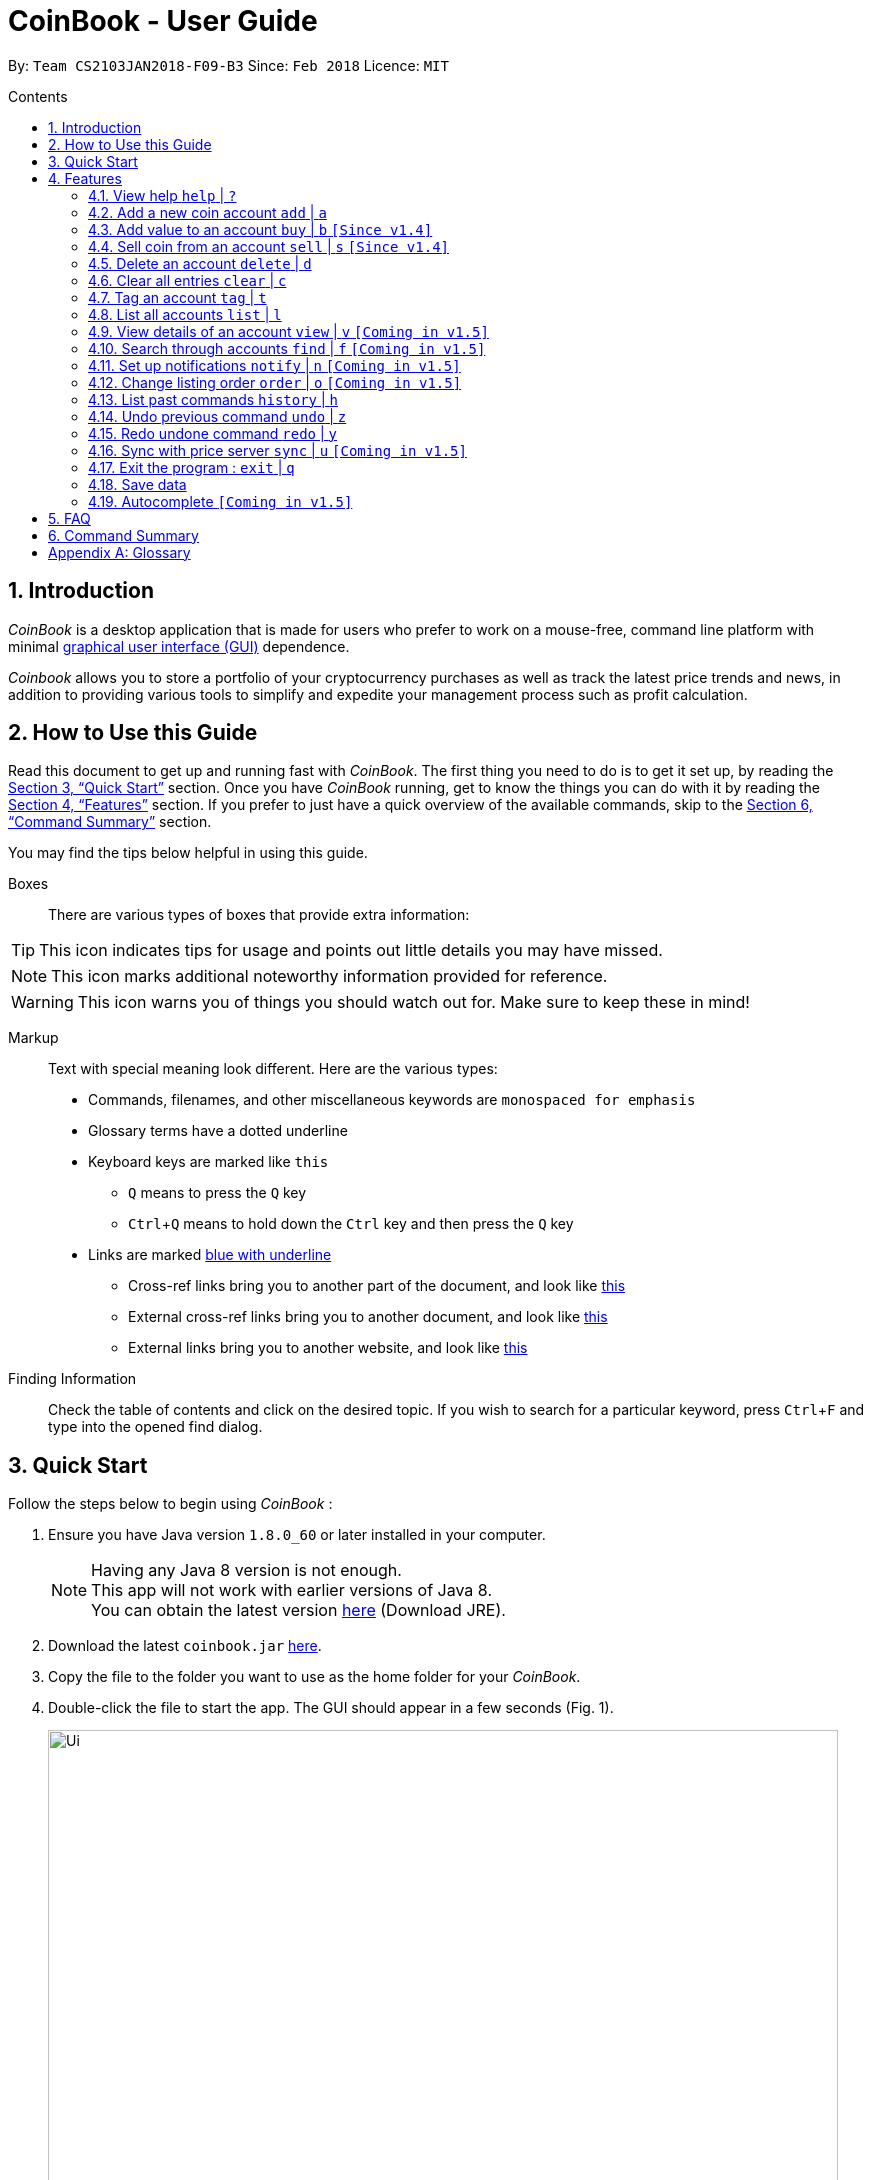 = CoinBook - User Guide
:toc:
:toc-title: Contents
:toc-placement: preamble
:sectnums:
:imagesDir: images
:stylesDir: stylesheets
:pdf-stylesdir: stylesheets
:pdf-style: pdf
:xrefstyle: full
:experimental:
ifdef::env-github[]
:tip-caption: :bulb:
:note-caption: :information_source:
endif::[]
:repoURL: https://github.com/CS2103JAN2018-F09-B3/main

By: `Team CS2103JAN2018-F09-B3` Since: `Feb 2018` Licence: `MIT`

== Introduction

_CoinBook_ is a desktop application that is made for users who prefer to work on a mouse-free, command line platform with minimal [gloss]#<<gui,graphical user interface (GUI)>># dependence.

_Coinbook_ allows you to store a portfolio of your cryptocurrency purchases as well as track the latest price trends and news, in addition to providing various
tools to simplify and expedite your management process such as profit calculation.

== How to Use this Guide
Read this document to get up and running fast with _CoinBook_. The first thing you need to do is to get it set up, by reading the <<Quick Start>> section. Once you have _CoinBook_ running, get to know the things you can do with it by reading the <<Features>> section. If you prefer to just have a quick overview of the available commands, skip to the <<Command Summary>> section.

You may find the tips below helpful in using this guide.

Boxes::
There are various types of boxes that provide extra information:
[TIP]
====
This icon indicates tips for usage and points out little details you may have missed.
====
[NOTE]
====
This icon marks additional noteworthy information provided for reference.
====
[WARNING]
====
This icon warns you of things you should watch out for. Make sure to keep these in mind!
====

[[example]]
Markup::
Text with special meaning look different. Here are the various types:
* Commands, filenames, and other miscellaneous keywords are `monospaced for emphasis`
* Glossary terms have a [gloss]#dotted underline#
* Keyboard keys are marked like kbd:[this]
** kbd:[Q] means to press the `Q` key
** kbd:[Ctrl]+kbd:[Q] means to hold down the `Ctrl` key and then press the `Q` key
* Links are marked <<example,blue with underline>>
** Cross-ref links bring you to another part of the document, and look like <<example,this>>
** External cross-ref links bring you to another document, and look like [exref]#<<example,this>>#
** External links bring you to another website, and look like [ext]#<<example,this>>#

Finding Information::
Check the table of contents and click on the desired topic. If you wish to search for a particular keyword, press kbd:[Ctrl]+kbd:[F] and type into the opened find dialog.


== Quick Start
Follow the steps below to begin using _CoinBook_ :

.  Ensure you have Java version `1.8.0_60` or later installed in your computer.
+
[NOTE]
Having any Java 8 version is not enough. +
This app will not work with earlier versions of Java 8. +
You can obtain the latest version [ext]#http://www.oracle.com/technetwork/java/javase/downloads/index.html[here]# (Download JRE).
+
.  Download the latest `coinbook.jar` [exref]#link:{repoURL}/releases[here]#.
.  Copy the file to the folder you want to use as the home folder for your _CoinBook_.
.  Double-click the file to start the app. The GUI should appear in a few seconds (Fig. 1).
+
.Startup Window
image::Ui.png[width="790"]
+
. Type your commands in the command box and press kbd:[Enter] to execute them. +
e.g. typing *`help`* and pressing kbd:[Enter] will open the help window.

[TIP]
  Refer to <<Features>> for details of each command. Command <<alias,aliases>> are specified after the `|` symbol.

[[Features]]
== Features

_CoinBook_ allows you to manage your coin accounts easily through the use of commands. All you need to do is type in the command, followed by its required or optional _parameters_, then press kbd:[Enter] to execute it.

.Terminology
****
The following terms are used in the feature list to refer to specific concepts.
[[spec]]
* Target
** Refers to the account or group to execute the command upon
** This is used in commands requiring a target coin, and can be any one of the coin's:
*** `INDEX`: Its index number in the current coin listing
*** `CODE`: The trading code of the coin, e.g. `BTC`
*** `NAME`: The name of the coin, e.g. `Bitcoin`, and is case-insensitive [Coming in v2.0]
* Option/Parameter
** Refers to the additional information you must provide for the command
** These have a letter representing the option, followed by a slash (`/`), followed by the desired value
** The name of the option follows each letter. You should replace this with the desired value, e.g. `t/TAG` indicates the desired value of the tag should be typed after `t/`
****

.Command Format
****
Each command comes with a specific _format_ consisting of one or more parts. Please note the following conventions:

* Command parts denoted in `UPPERCASE` should be supplied by the user
* Parts in square brackets are optional, e.g.
`TARGET [t/TAG]`
can be used as either `BTC t/fav` or `BTC`
* Parts with `...` after them can be used zero or more times, e.g. `[t/TAG]...` can be used as `{nbsp}` (i.e. 0 times), `t/cheap`, `t/active t/fav`, etc.
* If an option without `...` is used multiple times, only the rightmost value that you typed will be used, e.g. use of `c/CODE` as `c/BTC c/ETH` will be taken as `c/ETH` only
* Parameters can be in any order, e.g. if the command specifies `t/TAG a/VALUE`, then `a/VALUE t/TAG` is also acceptable
* Parts in curly braces indicate multiple possibilities, e.g. we use <<spec,`TARGET`>> as shorthand for `{INDEX,NAME,CODE}`
****

=== View help `help` | `?`

.Format
----
help
----

Opens the help window.

=== Add a new coin account `add` | `a`

.Format
----
add c/CODE [t/TAG]...
----
[cols="1,3a"]
|===
|`*CODE*`
|Must be alphabets only
[WARNING]
If a non-existent trading code is added, its price will not be updated with the latest price data when you run the `sync` command.
|`*TAG*`
|Must be alphanumeric, i.e. only alphabets and digits are allowed
|===

Adds a new coin account into the list, with the given trading code, and the given tags.

.Example
----
add c/BTC
----
Adds the coin with the code `BTC` to _CoinBook_.

=== Add value to an account `buy` | `b` `[Since v1.4]`

.Format
----
buy TARGET a/AMOUNT
----
[cols="1,3"]
|===
|`*AMOUNT*` | Must be a positive number
|===

Adds the given `AMOUNT`, in coin units, into the specified coin account.

.Example
----
buy BTC a/0.5
----
Adds 0.5 to the amount held in the `BTC` account.

=== Sell coin from an account `sell` | `s` `[Since v1.4]`

.Format
----
sell TARGET a/AMOUNT
----
[cols="1,3a"]
|===
|`*AMOUNT*` | Must be a positive number
[NOTE]
If you enter an amount greater than the amount you hold in that account, only that much will be subtracted, i.e. the value will not go below zero.
|===
Removes the given `AMOUNT` from the specified coin account.

.Example
----
sell BTC a/0.5
----
Subtracts 0.5 from the amount held in the `BTC` account.

=== Delete an account `delete` | `d`

.Format
----
delete TARGET
----

Deletes the specified coin account.

.Example
----
delete 3
----
The third entry in the current listing is removed.

[NOTE]
Coin accounts are not automatically removed when their value goes to 0 to allow later reuse, or even for archival or record purposes. You need to remove them explicitly with this command.

=== Clear all entries `clear` | `c`

.Format
----
clear
----

Resets all data in _CoinBook_.

[WARNING]
====
This command can be reversed with `undo`, but only in the same session. The effect is permanent once _CoinBook_ is closed.
====

=== Tag an account `tag` | `t`

.Format
----
tag TARGET t/TAG...
----
[cols="1,3"]
|===
|`*TAG*`
|Must be alphanumeric, i.e. only alphabets and digits are allowed
|===

Sets the specified coin's tags to the given tags.

.Examples

 tag 1 t/fav

The first entry in the list is tagged with the `fav` tag.

 tag 3 t/

The third entry in the list has all of its tags removed.

 tag BTC t/fav t/watch

The `BTC` account is tagged with `fav` and `watch`.

[TIP]
A coin account can have any number of tags (including 0)

=== List all accounts `list` | `l`

.Format
----
list
----

Updates the listing to show all coin accounts in _CoinBook_.

=== View details of an account `view` | `v` `[Coming in v1.5]`

.Format
----
view TARGET
----

Opens up the detail window for the account specified. The detail window includes information such as:

* Total amount in dollars spent in purchasing this coin
* Amount earned from selling this coin
* Possible profit if all coin in this account is sold at the current price
* Chart of the price history
* etc... [More analytics coming in v2.0]

.Examples

 view BTC

See details for the `BTC` account

 view Bitcoin

See details for the `Bitcoin` account

 view 2

See details for the 2nd account in the current listing

=== Search through accounts `find` | `f` `[Coming in v1.5]`

.Format
----
find CONDITION
----
[cols="1,3"]
|===
|`*CONDITION*`
|Must follow the <<find,format>> listed below
|===

Updates the listing to show only coin accounts whose details satisfy the given condition.

[[find]]
.Condition Query Format
****
* Possible query options are: +
** `n/NAME`:  Name of the coin [Coming in v2.0]
** `c/CODE`: Trading code of the coin
** `t/TAG...`: Tags attached to the coin
** `p/PRICE`: Current price, in dollars, of the coin
** `h/AMOUNT`: Current amount, in coin units, held in an account
** `b/AMOUNT`: Total amount, in dollars, ever bought in the account
** `s/AMOUNT`: Total amount, in dollars, ever sold from the account
** `m/MADE`: Total profit, in dollars, made from this account so far
** `w/WORTH`: How much, in dollars, the current amount held is worth at the current price
* You can put `>` or `<` to specify amounts greater or less than, for example:
** `p/>500`: Current price exceeding 500
** `s/<20`: Total amount sold less than 20
* Possible logical operators include:
** `AND`: The conditions on both sides need to be matched
** `OR`: Only one of the conditions on either side need to be matched
** `NOT`: Reverses the matching result of the following condition
** `({nbsp})`: Evaluates conditions inside parentheses first, starting with the innermost one
****

.Examples

 find c/BT

Finds accounts with `BT` in their code

 find t/fav

Finds accounts with the `fav` tag

 find (p/>500 t/fav) OR h/<20

Finds accounts either with current price more than $500 and tagged `fav`, or with less than 20 coins left

=== Set up notifications `notify` | `n` `[Coming in v1.5]`

.Format
----
notify [TARGET] CONDITION
----

Sets a condition that triggers a popup notification whenever the condition matches the new data for a coin after a price update. The condition query mostly follows the same format as that used in <<find,find>>, with the following additional options:

.Notification Options Format
****
* If no target is specified, all accounts will be checked for the given condition
* You can put `+` or `-` before specifying an amount to indicate a change in the property specified instead of its absolute value, for example:
** `p/+1000`: Current price rose $1000
** `p/pass:[-]>500`: Current price fell more than $500
****

.Examples
----
notify h/>0
----
Notify when the amount held in an account is more than 0 after the update. This always triggers and hence is useless on its own, but can be combined with other conditions to restrict notifications to a smaller set of accounts

----
notify 1 w/>50
----
Notify when the amount worth in dollars of the first entry exceeds $50

----
notify 3 w/+>1000
----
Notify when the amount worth in dollars of the third entry rises by more than $1000

----
notify p/->10%
----
Notify when any coin's price falls more than 10%

=== Change listing order `order` | `o` `[Coming in v1.5]`

.Format
----
order OPTION/{a,d}...
----

Orders the coin listing based on the specified details such as name, price, amount held, etc. Use the same letters in <<find,condition queries>>.

Put `a` after the option to sort it in ascending order, and `d` to sort in descending order. The listing is sorted by the leftmost entered option first, then equal values are sorted by the next one, and so on. The default order is alphabetical order of the coin names.

.Examples

 order p/a

Sort the listing in ascending order based on current prices

 order p/d n/d

Sort the listing in descending order based on the current prices first, then, if two coins have the same price, sort them by name in reverse alphabetical (i.e. descending) order

=== List past commands `history` | `h`

.Format
----
history
----

Lists all the commands that you have entered previously, in reverse chronological order.

[NOTE]
====
Pressing the UP and DOWN arrow keys will also display the previous and next input respectively in the command box.
====

// tag::undoredo[]
=== Undo previous command `undo` | `z`

.Format
----
undo
----

Restores the data to the state before the previous _undoable_ command was executed.

[NOTE]
====
Undoable commands: Commands that modify the data (`buy`, `sell`, `tag` and `clear`)
====

.Examples
----
buy BTC a/10 <1>
list
undo <1>
----
This reverses the `buy BTC a/10` command.
----
view 1
list
undo
----
The `undo` command fails as there are no undoable commands executed previously.
----
sell BTC a/10 <2>
clear <1>
undo <1>
undo <2>
----
The first `undo` reverses the `clear` command, the second reverses the `sell BTC a/10` command.

=== Redo undone command `redo` | `y`

.Format
----
redo
----

Reverses the most recent `undo` command.

.Examples
----
buy BTC a/10 <1>
undo <1><2>
redo <2>
----
<1> Reverses the `buy BTC a/10` command, and
<2> Reapplies it

The result is as if only the first line was executed.

----
list
redo
----
The command fails as there are no `undo` commands executed previously.
----
sell BTC a/10 <2>
clear <1>
undo <1><4>
undo <2><3>
redo <3>
redo <4>
----
This sequence of commands:

<1> Reverses the `clear` command
<2> Reverses the `sell BTC a/10` command
<3> Reapplies the `sell BTC a/10` command, and finally
<4> Reapplies the `clear` command

The result is as if only the first two lines were executed. Notice how the order of redoing is opposite from the undoing.

// end::undoredo[]

=== Sync with price server `sync` | `u` `[Coming in v1.5]`

.Format
----
sync
----

Obtains the latest prices and refreshes the news feed from the Internet to update your coin data.

=== Exit the program : `exit` | `q`

.Format
----
exit
----

Exits the program.

[WARNING]
 After exiting the program, any changes made in the session will not be undoable with the `undo` command in the next session.

=== Save data

_CoinBook_ data is saved in the hard disk automatically after any command that changes the data. +
There is no need to save manually.

=== Autocomplete `[Coming in v1.5]`

Pressing kbd:[Tab] will autocomplete the field where the cursor is at with a matching suggestion.
Subsequent kbd:[Tab] key presses will cycle through the list of suggestions.

== FAQ

*Q*: How do I transfer my data to another computer? +
*A*: Install the app in the other computer and overwrite the empty data file it creates with the file that contains the data of your previous _CoinBook_ folder  (default location: `data/`).

== Command Summary

[width="90%",cols="10%,<23%,<25%",options="header",]
|=======================================================================
| Command |Format | Description
| *Add* | `add c/CODE [t/TAG]...` | Adds a coin account with the specified trading CODE.
| *Buy* | `buy TARGET a/AMOUNT` | Adds AMOUNT of coin to the targeted account.
| *Clear* | `clear` | Deletes all coin accounts.
| *Delete* | `delete TARGET` | Deletes targeted coin account.
| *Exit* |  `exit` | Exits the program.
| *Find* | `find CONDITION` | Finds all coin accounts that fit the CONDITION.
| *Help* | `help` | Displays the help page.
| *History* | `history` | Shows the user a history of previously input commands.
| *List* | `list` | Lists all coin accounts.
| *Notify* | `notify [TARGET] CONDITION` | Sets a notification for when the CONDITION has been met.
| *Order* | `order OPTION/{a,d}...` | Sorts the coin accounts based on their OPTION.
| *Redo* | `redo` | Reapplies the previously un-done command.
| *Sell* | `sell TARGET a/AMOUNT` | Subtracts AMOUNT of coin from the targeted account.
| *Sync* | `sync` | Fetches data from online sources to update the prices.
| *Tag* | `tag TARGET [t/TAG]...` | Tags the targeted account with TAG name.
| *Undo* | `undo` | Reverts the effect of the previous undo-able command.
| *View* | `view TARGET` | Views information about the targeted account.
|=======================================================================

[appendix]
== Glossary

[[alias]] Alias::
Alternate names for commands.

[[gui]] Graphical User Interface::
A type of user interface that lets users interact with the app through visual indicators, icons, mouse actions, etc. as compared to typed commands.

